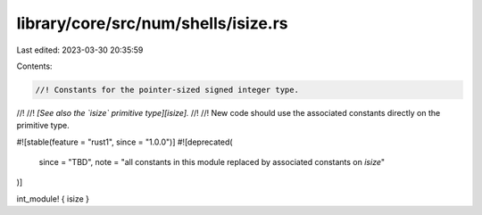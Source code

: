 library/core/src/num/shells/isize.rs
====================================

Last edited: 2023-03-30 20:35:59

Contents:

.. code-block:: rs

    //! Constants for the pointer-sized signed integer type.
//!
//! *[See also the `isize` primitive type][isize].*
//!
//! New code should use the associated constants directly on the primitive type.

#![stable(feature = "rust1", since = "1.0.0")]
#![deprecated(
    since = "TBD",
    note = "all constants in this module replaced by associated constants on `isize`"
)]

int_module! { isize }


